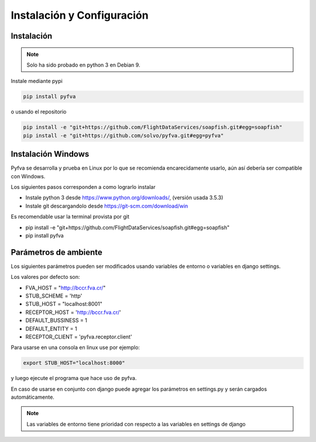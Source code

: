 Instalación y Configuración
===============================


Instalación
-------------------

.. note:: 
    Solo ha sido probado en python 3 en Debian 9.

Instale mediante pypi

.. code:: bash

    pip install pyfva

o usando el repositorio 

.. code:: bash

    pip install -e "git+https://github.com/FlightDataServices/soapfish.git#egg=soapfish"
    pip install -e "git+https://github.com/solvo/pyfva.git#egg=pyfva"


Instalación Windows 
------------------------

Pyfva se desarrolla y prueba en Linux por lo que se recomienda encarecidamente usarlo, aún así debería ser compatible con Windows.

Los siguientes pasos corresponden a como lograrlo instalar

* Instale python 3 desde https://www.python.org/downloads/, (versión usada 3.5.3)
* Instale git  descargandolo desde https://git-scm.com/download/win 

Es recomendable usar la terminal provista por git

* pip install -e "git+https://github.com/FlightDataServices/soapfish.git#egg=soapfish"
* pip install pyfva


Parámetros de ambiente
--------------------------

Los siguientes parámetros pueden ser modificados usando variables de entorno o variables en django settings.

Los valores por defecto son: 

* FVA_HOST = "http://bccr.fva.cr/"
* STUB_SCHEME = 'http'
* STUB_HOST = "localhost:8001"
* RECEPTOR_HOST = 'http://bccr.fva.cr/'
* DEFAULT_BUSSINESS = 1
* DEFAULT_ENTITY = 1
* RECEPTOR_CLIENT = 'pyfva.receptor.client'

Para usarse en una consola en linux use por ejemplo:

.. code:: bash

    export STUB_HOST="localhost:8000"

y luego ejecute el programa que hace uso de pyfva.

En caso de usarse en conjunto con django puede agregar los parámetros en settings.py y serán cargados automáticamente.

.. note:: 
    Las variables de entorno tiene prioridad con respecto a las variables en settings de django

